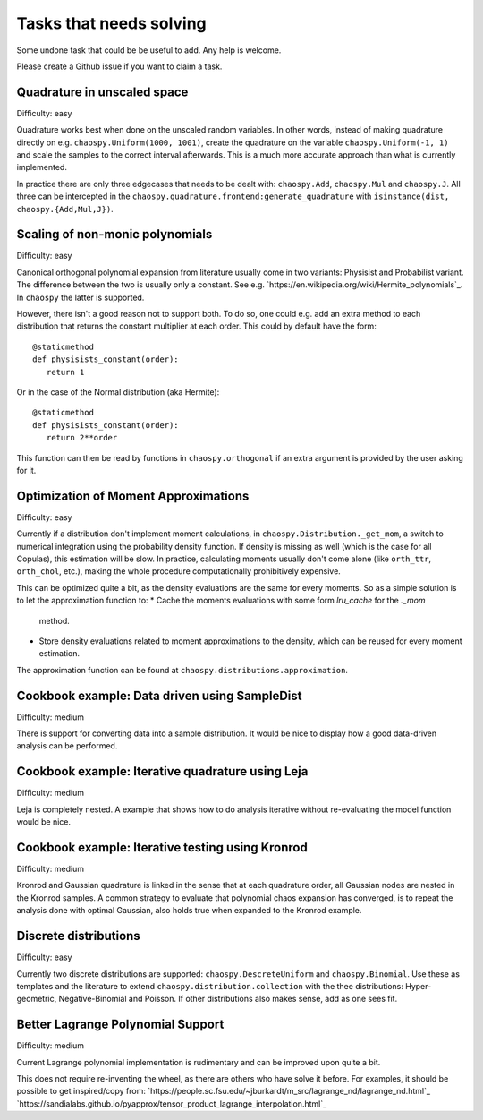 Tasks that needs solving
========================

Some undone task that could be be useful to add. Any help is welcome.

Please create a Github issue if you want to claim a task.

Quadrature in unscaled space
----------------------------

Difficulty: easy

Quadrature works best when done on the unscaled random variables. In other
words, instead of making quadrature directly on e.g.
``chaospy.Uniform(1000, 1001)``, create the quadrature on the variable
``chaospy.Uniform(-1, 1)`` and scale the samples to the correct interval
afterwards. This is a much more accurate approach than what is currently
implemented.

In practice there are only three edgecases that needs to be dealt with:
``chaospy.Add``, ``chaospy.Mul`` and ``chaospy.J``. All three can be
intercepted in the ``chaospy.quadrature.frontend:generate_quadrature`` with
``isinstance(dist, chaospy.{Add,Mul,J})``.

Scaling of non-monic polynomials
--------------------------------

Difficulty: easy

Canonical orthogonal polynomial expansion from literature usually come in two
variants: Physisist and Probabilist variant. The difference between the two is
usually only a constant. See e.g.
`https://en.wikipedia.org/wiki/Hermite_polynomials`_.
In ``chaospy`` the latter is supported.

However, there isn't a good reason not to support both. To do so, one could
e.g. add an extra method to each distribution that returns the constant
multiplier at each order. This could by default have the form::

   @staticmethod
   def physisists_constant(order):
      return 1

Or in the case of the Normal distribution (aka Hermite)::

   @staticmethod
   def physisists_constant(order):
      return 2**order

This function can then be read by functions in ``chaospy.orthogonal`` if an
extra argument is provided by the user asking for it.

Optimization of Moment Approximations
-------------------------------------

Difficulty: easy

Currently if a distribution don't implement moment calculations,
in ``chaospy.Distribution._get_mom``, a switch to numerical
integration using the probability density function. If density is missing as
well (which is the case for all Copulas), this estimation will be slow.
In practice, calculating moments usually don't come alone (like ``orth_ttr``,
``orth_chol``, etc.), making the whole procedure computationally prohibitively
expensive.

This can be optimized quite a bit, as the density evaluations are the same for
every moments. So as a simple solution is to let the approximation function
to:
* Cache the moments evaluations with some form `lru_cache` for the `._mom`
  method.
* Store density evaluations related to moment approximations to the density,
  which can be reused for every moment estimation.

The approximation function can be found at
``chaospy.distributions.approximation``.

Cookbook example: Data driven using SampleDist
----------------------------------------------

Difficulty: medium

There is support for converting data into a sample distribution. It would be
nice to display how a good data-driven analysis can be performed.

Cookbook example: Iterative quadrature using Leja
-------------------------------------------------

Difficulty: medium

Leja is completely nested. A example that shows how to do analysis iterative
without re-evaluating the model function would be nice.

Cookbook example: Iterative testing using Kronrod
-------------------------------------------------

Difficulty: medium

Kronrod and Gaussian quadrature is linked in the sense that at each quadrature
order, all Gaussian nodes are nested in the Kronrod samples. A common strategy
to evaluate that polynomial chaos expansion has converged, is to repeat the
analysis done with optimal Gaussian, also holds true when expanded to the
Kronrod example.

Discrete distributions
----------------------

Difficulty: easy

Currently two discrete distributions are supported: ``chaospy.DescreteUniform``
and ``chaospy.Binomial``. Use these as templates and the literature to extend
``chaospy.distribution.collection`` with the thee distributions:
Hyper-geometric, Negative-Binomial and Poisson. If other distributions also
makes sense, add as one sees fit.

Better Lagrange Polynomial Support
----------------------------------

Difficulty: medium

Current Lagrange polynomial implementation is rudimentary and can be improved
upon quite a bit.

This does not require re-inventing the wheel, as there are others who have
solve it before. For examples, it should be possible to get inspired/copy from:
`https://people.sc.fsu.edu/~jburkardt/m_src/lagrange_nd/lagrange_nd.html`_
`https://sandialabs.github.io/pyapprox/tensor_product_lagrange_interpolation.html`_

